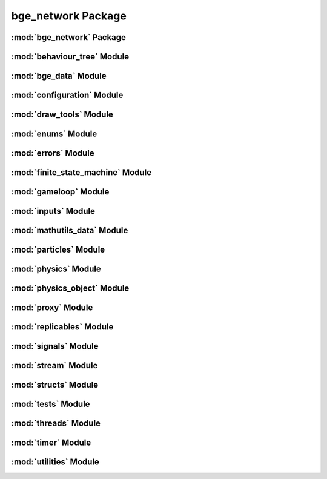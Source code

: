 bge_network Package
===================

:mod:`bge_network` Package
--------------------------


:mod:`behaviour_tree` Module
----------------------------


:mod:`bge_data` Module
----------------------


:mod:`configuration` Module
---------------------------


:mod:`draw_tools` Module
------------------------


:mod:`enums` Module
-------------------


:mod:`errors` Module
--------------------


:mod:`finite_state_machine` Module
----------------------------------


:mod:`gameloop` Module
----------------------


:mod:`inputs` Module
--------------------


:mod:`mathutils_data` Module
----------------------------


:mod:`particles` Module
-----------------------


:mod:`physics` Module
---------------------


:mod:`physics_object` Module
----------------------------


:mod:`proxy` Module
-------------------


:mod:`replicables` Module
-------------------------


:mod:`signals` Module
---------------------


:mod:`stream` Module
--------------------


:mod:`structs` Module
---------------------


:mod:`tests` Module
-------------------


:mod:`threads` Module
---------------------


:mod:`timer` Module
-------------------


:mod:`utilities` Module
-----------------------


